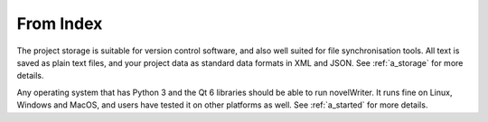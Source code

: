 From Index
----------

The project storage is suitable for version control software, and also well suited for file
synchronisation tools. All text is saved as plain text files, and your project data as standard
data formats in XML and JSON. See :ref:`a_storage` for more details.

Any operating system that has Python 3 and the Qt 6 libraries should be able to run novelWriter.
It runs fine on Linux, Windows and MacOS, and users have tested it on other platforms as well.
See :ref:`a_started` for more details.
